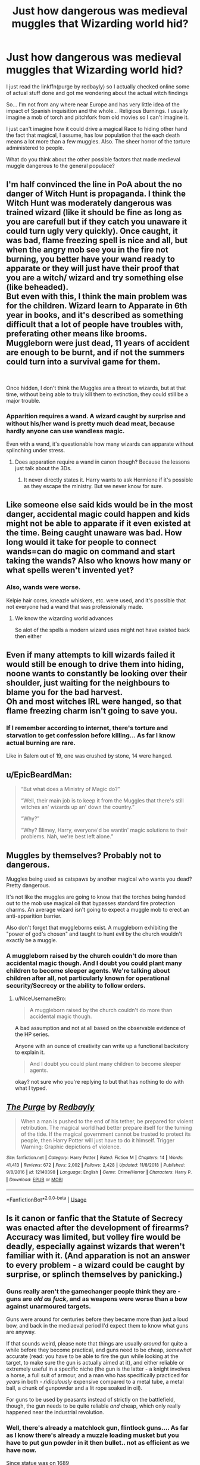 #+TITLE: Just how dangerous was medieval muggles that Wizarding world hid?

* Just how dangerous was medieval muggles that Wizarding world hid?
:PROPERTIES:
:Author: Rift-Warden
:Score: 8
:DateUnix: 1555852809.0
:DateShort: 2019-Apr-21
:FlairText: Discussion
:END:
I just read the linkffn(purge by redbayly) so I actually checked online some of actual stuff done and got me wondering about the actual witch findings

So... I'm not from any where near Europe and has very little idea of the impact of Spanish inquisition and the whole... Religious Burnings. I usually imagine a mob of torch and pitchfork from old movies so I can't imagine it.

I just can't imagine how it could drive a magical Race to hiding other hand the fact that magical, I assume, has low population that the each death means a lot more than a few muggles. Also. The sheer horror of the torture administered to people.

What do you think about the other possible factors that made medieval muggle dangerous to the general populace?


** I'm half convinced the line in PoA about the no danger of Witch Hunt is propaganda. I think the Witch Hunt was moderately dangerous was trained wizard (like it should be fine as long as you are carefull but if they catch you unaware it could turn ugly very quickly). Once caught, it was bad, flame freezing spell is nice and all, but when the angry mob see you in the fire not burning, you better have your wand ready to apparate or they will just have their proof that you are a witch/ wizard and try something else (like beheaded).\\
But even with this, I think the main problem was for the children. Wizard learn to Apparate in 6th year in books, and it's described as something difficult that a lot of people have troubles with, preferating other means like brooms. Muggleborn were just dead, 11 years of accident are enough to be burnt, and if not the summers could turn into a survival game for them.

​

Once hidden, I don't think the Muggles are a threat to wizards, but at that time, without being able to truly kill them to extinction, they could still be a major trouble.
:PROPERTIES:
:Author: PlusMortgage
:Score: 12
:DateUnix: 1555864348.0
:DateShort: 2019-Apr-21
:END:

*** Apparition requires a wand. A wizard caught by surprise and without his/her wand is pretty much dead meat, because hardly anyone can use wandless magic.

Even with a wand, it's questionable how many wizards can apparate without splinching under stress.
:PROPERTIES:
:Author: InquisitorCOC
:Score: 6
:DateUnix: 1555870796.0
:DateShort: 2019-Apr-21
:END:

**** Does apparation require a wand in canon though? Because the lessons just talk about the 3Ds.
:PROPERTIES:
:Author: Hellstrike
:Score: 6
:DateUnix: 1555894632.0
:DateShort: 2019-Apr-22
:END:

***** It never directly states it. Harry wants to ask Hermione if it's possible as they escape the ministry. But we never know for sure.
:PROPERTIES:
:Author: IamPenguin4
:Score: 1
:DateUnix: 1555910306.0
:DateShort: 2019-Apr-22
:END:


** Like someone else said kids would be in the most danger, accidental magic could happen and kids might not be able to apparate if it even existed at the time. Being caught unaware was bad. How long would it take for people to connect wands=can do magic on command and start taking the wands? Also who knows how many or what spells weren't invented yet?
:PROPERTIES:
:Author: Garanar
:Score: 6
:DateUnix: 1555877370.0
:DateShort: 2019-Apr-22
:END:

*** Also, wands were worse.

Kelpie hair cores, kneazle whiskers, etc. were used, and it's possible that not everyone had a wand that was professionally made.
:PROPERTIES:
:Author: impossiblefork
:Score: 6
:DateUnix: 1555878710.0
:DateShort: 2019-Apr-22
:END:

**** We know the wizarding world advances

So alot of the spells a modern wizard uses might not have existed back then either
:PROPERTIES:
:Author: CommanderL3
:Score: 2
:DateUnix: 1555911647.0
:DateShort: 2019-Apr-22
:END:


** Even if many attempts to kill wizards failed it would still be enough to drive them into hiding, noone wants to constantly be looking over their shoulder, just waiting for the neighbours to blame you for the bad harvest.\\
Oh and most witches IRL were hanged, so that flame freezing charm isn't going to save you.
:PROPERTIES:
:Author: Electric999999
:Score: 5
:DateUnix: 1555903454.0
:DateShort: 2019-Apr-22
:END:

*** If I remember according to internet, there's torture and starvation to get confession before killing... As far I know actual burning are rare.

Like in Salem out of 19, one was crushed by stone, 14 were hanged.
:PROPERTIES:
:Author: Rift-Warden
:Score: 2
:DateUnix: 1555904295.0
:DateShort: 2019-Apr-22
:END:


** u/EpicBeardMan:
#+begin_quote
  “But what does a Ministry of Magic do?” 

  “Well, their main job is to keep it from the Muggles that there's still witches an' wizards up an' down the country.” 

  “Why?” 

  “Why?  Blimey, Harry, everyone'd be wantin' magic solutions to their problems. Nah, we're best left alone.”
#+end_quote
:PROPERTIES:
:Author: EpicBeardMan
:Score: 5
:DateUnix: 1555877291.0
:DateShort: 2019-Apr-22
:END:


** Muggles by themselves? Probably not to dangerous.

Muggles being used as catspaws by another magical who wants you dead? Pretty dangerous.

It's not like the muggles are going to know that the torches being handed out to the mob use magical oil that bypasses standard fire protection charms. An average wizard isn't going to expect a muggle mob to erect an anti-apparition barrier.

Also don't forget that muggleborns exist. A muggleborn exhibiting the "power of god's chosen" and taught to hunt evil by the church wouldn't exactly be a muggle.
:PROPERTIES:
:Author: NiceUsernameBro
:Score: 2
:DateUnix: 1555888710.0
:DateShort: 2019-Apr-22
:END:

*** A muggleborn raised by the church couldn't do more than accidental magic though. And I doubt you could plant many children to become sleeper agents. We're talking about children after all, not particularly known for operational security/Secrecy or the ability to follow orders.
:PROPERTIES:
:Author: Hellstrike
:Score: 1
:DateUnix: 1555895522.0
:DateShort: 2019-Apr-22
:END:

**** u/NiceUsernameBro:
#+begin_quote
  A muggleborn raised by the church couldn't do more than accidental magic though.
#+end_quote

A bad assumption and not at all based on the observable evidence of the HP series.

Anyone with an ounce of creativity can write up a functional backstory to explain it.

#+begin_quote
  And I doubt you could plant many children to become sleeper agents.
#+end_quote

okay? not sure who you're replying to but that has nothing to do with what I typed.
:PROPERTIES:
:Author: NiceUsernameBro
:Score: 1
:DateUnix: 1555934668.0
:DateShort: 2019-Apr-22
:END:


** [[https://www.fanfiction.net/s/12140398/1/][*/The Purge/*]] by [[https://www.fanfiction.net/u/3749764/Redbayly][/Redbayly/]]

#+begin_quote
  When a man is pushed to the end of his tether, be prepared for violent retribution. The magical world had better prepare itself for the turning of the tide. If the magical government cannot be trusted to protect its people, then Harry Potter will just have to do it himself. Trigger Warning: Graphic depictions of violence.
#+end_quote

^{/Site/:} ^{fanfiction.net} ^{*|*} ^{/Category/:} ^{Harry} ^{Potter} ^{*|*} ^{/Rated/:} ^{Fiction} ^{M} ^{*|*} ^{/Chapters/:} ^{14} ^{*|*} ^{/Words/:} ^{41,413} ^{*|*} ^{/Reviews/:} ^{672} ^{*|*} ^{/Favs/:} ^{2,002} ^{*|*} ^{/Follows/:} ^{2,428} ^{*|*} ^{/Updated/:} ^{11/8/2018} ^{*|*} ^{/Published/:} ^{9/8/2016} ^{*|*} ^{/id/:} ^{12140398} ^{*|*} ^{/Language/:} ^{English} ^{*|*} ^{/Genre/:} ^{Crime/Horror} ^{*|*} ^{/Characters/:} ^{Harry} ^{P.} ^{*|*} ^{/Download/:} ^{[[http://www.ff2ebook.com/old/ffn-bot/index.php?id=12140398&source=ff&filetype=epub][EPUB]]} ^{or} ^{[[http://www.ff2ebook.com/old/ffn-bot/index.php?id=12140398&source=ff&filetype=mobi][MOBI]]}

--------------

*FanfictionBot*^{2.0.0-beta} | [[https://github.com/tusing/reddit-ffn-bot/wiki/Usage][Usage]]
:PROPERTIES:
:Author: FanfictionBot
:Score: 1
:DateUnix: 1555852824.0
:DateShort: 2019-Apr-21
:END:


** Is it canon or fanfic that the Statute of Secrecy was enacted after the development of firearms? Accuracy was limited, but volley fire would be deadly, especially against wizards that weren't familiar with it. (And apparation is not an answer to every problem - a wizard could be caught by surprise, or splinch themselves by panicking.)
:PROPERTIES:
:Author: Huntrrz
:Score: 1
:DateUnix: 1555897101.0
:DateShort: 2019-Apr-22
:END:

*** Guns really aren't the gamechanger people think they are - guns are /old as fuck/, and as weapons were worse than a bow against unarmoured targets.

Guns were around for centuries before they became more than just a loud bow, and back in the mediaeval period I'd expect them to know what guns are anyway.

If that sounds weird, please note that things are usually /around/ for quite a while before they become practical, and guns need to be cheap, /somewhat/ accurate (read: you have to be able to fire the gun while looking at the target, to make sure the gun is actually aimed at it), and either reliable or extremely useful in a specific niche (the gun is the latter - a knight involves a horse, a full suit of armour, and a man who has specifically practiced for /years/ in both - /ridiculously/ expensive compared to a metal tube, a metal ball, a chunk of gunpowder and a lit rope soaked in oil).

For guns to be used by peasants instead of strictly on the battlefield, though, the gun needs to be quite reliable /and/ cheap, which only really happened near the industrial revolution.
:PROPERTIES:
:Author: Serious_Feedback
:Score: 2
:DateUnix: 1555945437.0
:DateShort: 2019-Apr-22
:END:


*** Well, there's already a matchlock gun, flintlock guns.... As far as I know there's already a muzzle loading musket but you have to put gun powder in it then bullet.. not as efficient as we have now.

Since statue was on 1689
:PROPERTIES:
:Author: Rift-Warden
:Score: 1
:DateUnix: 1555903423.0
:DateShort: 2019-Apr-22
:END:


** They were not dangerous. Burning at the stake was not a threat because you had the flame-freezing charm which turned the fire into something that tickles you. There was even a witch who was into the whole thing and allowed herself to be captured countless times. And even disregarding that, apparation is a thing, so it is near-impossible to detain a magical (short of continuous torture or collaboration from someone with magic).

There was a line in the books (either by Hagrid or by Mr Weasley) that the wizards chose secrecy because they didn't want to be the problem solver for all Muggles.

As for concentrated military action, I don't see that playing all too well before WWI and even then you are very vulnerable to mind magic. You don't need to defeat an army if you can confund/imperius the commanders into leaving.

Nukes make for a decent deterrent unless you can eliminate all SSBNs, but even then it would be "mutual destruction" and not "Muggle Victory".

Tl;dr: Muggles can't do much against even somewhat skilled wizard.
:PROPERTIES:
:Author: Hellstrike
:Score: 1
:DateUnix: 1555853684.0
:DateShort: 2019-Apr-21
:END:

*** Linkffn(Hermione Granger, Demonologist) addresses this in some depth. Freezing flames is all very well, but pretending to shriek in pain is not gonna cut it when you fail to blacken and shrivel. And that's assuming the mob allowed you (for some reason) to keep your wand while being tied up.

If Wendelin the Weird allowed herself to be burnt 14 times, have you ever wondered why she didn't make it to 15?
:PROPERTIES:
:Author: thrawnca
:Score: 5
:DateUnix: 1555880271.0
:DateShort: 2019-Apr-22
:END:

**** [[https://www.fanfiction.net/s/12614436/1/][*/Hermione Granger, Demonologist/*]] by [[https://www.fanfiction.net/u/6872861/BrilliantLady][/BrilliantLady/]]

#+begin_quote
  Hermione was eight when she summoned her first demon. She was lonely. He asked what she wanted, and she said a friend to have tea parties with. It confused him a lot. But that wasn't going to stop him from striking a promising deal with the young witch. Dark!Hermione, Slytherin!Hermione, occult theme. Complete.
#+end_quote

^{/Site/:} ^{fanfiction.net} ^{*|*} ^{/Category/:} ^{Harry} ^{Potter} ^{*|*} ^{/Rated/:} ^{Fiction} ^{T} ^{*|*} ^{/Chapters/:} ^{11} ^{*|*} ^{/Words/:} ^{50,955} ^{*|*} ^{/Reviews/:} ^{1,046} ^{*|*} ^{/Favs/:} ^{3,130} ^{*|*} ^{/Follows/:} ^{1,959} ^{*|*} ^{/Updated/:} ^{10/19/2017} ^{*|*} ^{/Published/:} ^{8/14/2017} ^{*|*} ^{/Status/:} ^{Complete} ^{*|*} ^{/id/:} ^{12614436} ^{*|*} ^{/Language/:} ^{English} ^{*|*} ^{/Genre/:} ^{Fantasy/Supernatural} ^{*|*} ^{/Characters/:} ^{Hermione} ^{G.,} ^{Theodore} ^{N.} ^{*|*} ^{/Download/:} ^{[[http://www.ff2ebook.com/old/ffn-bot/index.php?id=12614436&source=ff&filetype=epub][EPUB]]} ^{or} ^{[[http://www.ff2ebook.com/old/ffn-bot/index.php?id=12614436&source=ff&filetype=mobi][MOBI]]}

--------------

*FanfictionBot*^{2.0.0-beta} | [[https://github.com/tusing/reddit-ffn-bot/wiki/Usage][Usage]]
:PROPERTIES:
:Author: FanfictionBot
:Score: 1
:DateUnix: 1555880291.0
:DateShort: 2019-Apr-22
:END:


**** Why would they not use literally any other magic if they're caught? Literally just put up a wall in their faces.
:PROPERTIES:
:Author: MannOf97
:Score: 1
:DateUnix: 1555888152.0
:DateShort: 2019-Apr-22
:END:

***** - Not all wizards and witches have skills like Dumbledore.
- If you're surprised in your sleep and your wand is seized, you're up the creek.
- If you clearly show that you're magical, then your friends and family may be in danger, especially if they are not magical.

But eventually, they /did/ use other spells. They used muggle-repelling wards and memory charms.
:PROPERTIES:
:Author: thrawnca
:Score: 3
:DateUnix: 1555893412.0
:DateShort: 2019-Apr-22
:END:

****** You don't need Dumbledore levels of skill. Even a mediocre 5th year student basically carries the magical equivalent of an automatic grenade launcher, a flame thrower, an instant entrenching tool and an energy shield. And you are going up against a peasant mob who is lucky if they can find a few bows.

Losing your wand is a valid concern, but preventable by protective spells around your home/bed.
:PROPERTIES:
:Author: Hellstrike
:Score: -1
:DateUnix: 1555895375.0
:DateShort: 2019-Apr-22
:END:

******* Protecting their homes is pretty much the option that was chosen in the end. Secrecy is a much nicer lifestyle than warfare.
:PROPERTIES:
:Author: thrawnca
:Score: 5
:DateUnix: 1555895767.0
:DateShort: 2019-Apr-22
:END:


***** "You are hereby accused of witchcraft."

"I'm going to build a wall, and the church will pay for it."

"Trial will be by water..."

"The wall just got ten feet taller."
:PROPERTIES:
:Author: Hellstrike
:Score: 2
:DateUnix: 1555894840.0
:DateShort: 2019-Apr-22
:END:


**** Again, you can simply apparate away. There was no SoS back then either, and the mob was already convinced you are a wizard either way.
:PROPERTIES:
:Author: Hellstrike
:Score: 0
:DateUnix: 1555883144.0
:DateShort: 2019-Apr-22
:END:


*** Okay.... So, I'm guessing here is that most magical that would have been kids, in trained muggleborns at least. But technically, they don't count since I'm assuming that eleven is the age where a muggleborn are recognized so most assume they are unfortunate muggle if there were. I'm assuming that before Hogwarts most muggleborns died off unless they are lucky and find a tutor or apprenticeship.... But then there's Ollivander's shop sign so I'm assuming there's already a wizarding town. So it might not be the case.

I suppose the fanfics I've read confused me in a way... Like you said Hagrid told Harry that people want magic to solve all problems. Though the first part I don't remember about flame freezing so I'm assuming that's from the books.
:PROPERTIES:
:Author: Rift-Warden
:Score: 3
:DateUnix: 1555854526.0
:DateShort: 2019-Apr-21
:END:

**** u/Hellstrike:
#+begin_quote
  Though the first part I don't remember about flame freezing so I'm assuming that's from the books.
#+end_quote

It's from the third book, a history essay about the witch burnings. The historical figure also makes an appearance in the video game as part of the chocolate frog cards (Wendelin the Weird).
:PROPERTIES:
:Author: Hellstrike
:Score: 3
:DateUnix: 1555856993.0
:DateShort: 2019-Apr-21
:END:


*** Yeah, but what if the magicals were not trained enough, or caught without their wands? Plus, in a lot of places, other methods of killing were used.
:PROPERTIES:
:Author: flying_shadow
:Score: 3
:DateUnix: 1555857584.0
:DateShort: 2019-Apr-21
:END:

**** Apparation. It does not require a wand or a wand movement in canon.
:PROPERTIES:
:Author: Hellstrike
:Score: 1
:DateUnix: 1555874134.0
:DateShort: 2019-Apr-21
:END:

***** You still have to learn it, though.
:PROPERTIES:
:Author: flying_shadow
:Score: 2
:DateUnix: 1555928427.0
:DateShort: 2019-Apr-22
:END:
